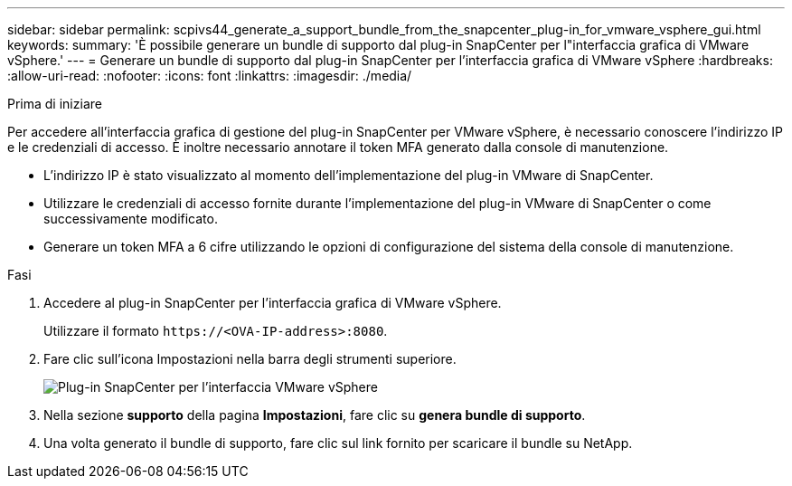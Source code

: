---
sidebar: sidebar 
permalink: scpivs44_generate_a_support_bundle_from_the_snapcenter_plug-in_for_vmware_vsphere_gui.html 
keywords:  
summary: 'È possibile generare un bundle di supporto dal plug-in SnapCenter per l"interfaccia grafica di VMware vSphere.' 
---
= Generare un bundle di supporto dal plug-in SnapCenter per l'interfaccia grafica di VMware vSphere
:hardbreaks:
:allow-uri-read: 
:nofooter: 
:icons: font
:linkattrs: 
:imagesdir: ./media/


.Prima di iniziare
[role="lead"]
Per accedere all'interfaccia grafica di gestione del plug-in SnapCenter per VMware vSphere, è necessario conoscere l'indirizzo IP e le credenziali di accesso. È inoltre necessario annotare il token MFA generato dalla console di manutenzione.

* L'indirizzo IP è stato visualizzato al momento dell'implementazione del plug-in VMware di SnapCenter.
* Utilizzare le credenziali di accesso fornite durante l'implementazione del plug-in VMware di SnapCenter o come successivamente modificato.
* Generare un token MFA a 6 cifre utilizzando le opzioni di configurazione del sistema della console di manutenzione.


.Fasi
. Accedere al plug-in SnapCenter per l'interfaccia grafica di VMware vSphere.
+
Utilizzare il formato `\https://<OVA-IP-address>:8080`.

. Fare clic sull'icona Impostazioni nella barra degli strumenti superiore.
+
image:scpivs44_image10.png["Plug-in SnapCenter per l'interfaccia VMware vSphere"]

. Nella sezione *supporto* della pagina *Impostazioni*, fare clic su *genera bundle di supporto*.
. Una volta generato il bundle di supporto, fare clic sul link fornito per scaricare il bundle su NetApp.

